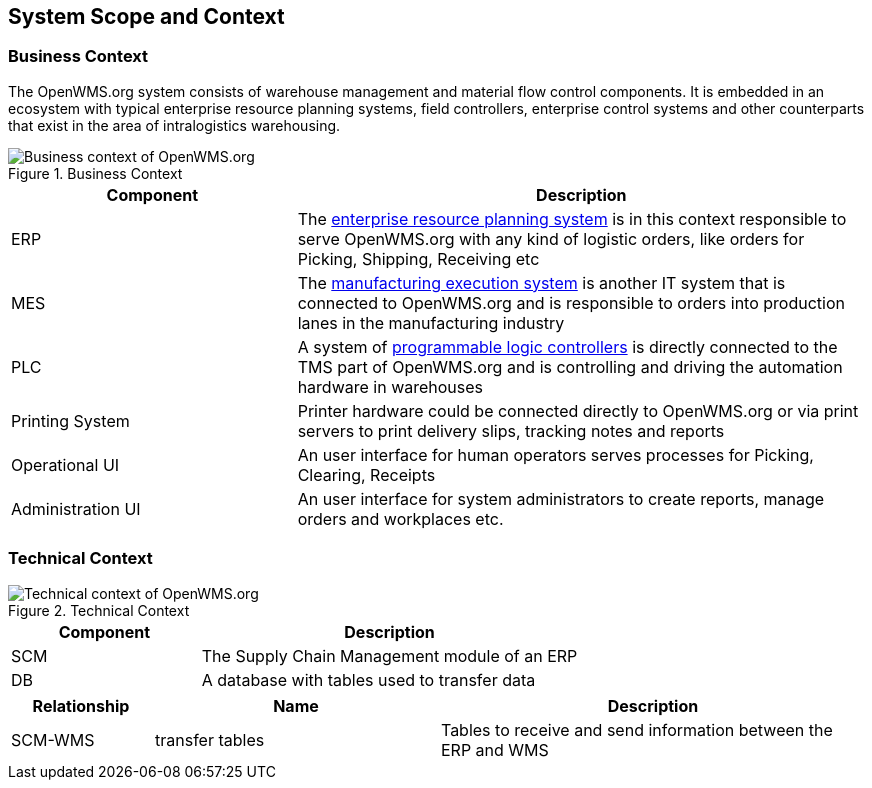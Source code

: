 [[section-system-scope-and-context]]
== System Scope and Context


=== Business Context

The OpenWMS.org system consists of warehouse management and material flow control components. It is embedded in an ecosystem with
typical enterprise resource planning systems, field controllers, enterprise control systems and other counterparts that exist in the
area of intralogistics warehousing.

[#img-03-bc]
.Business Context
image::03_Business_Context.png["Business context of OpenWMS.org", align="left"]

[cols="1,2" options="header"]
|===
| **Component** | **Description**
| ERP | The https://en.wikipedia.org/wiki/Enterprise_resource_planning[enterprise resource planning system] is in this context responsible
to serve OpenWMS.org with any kind of logistic orders, like orders for Picking, Shipping, Receiving etc
| MES | The https://en.wikipedia.org/wiki/Manufacturing_execution_system[manufacturing execution system] is another IT system that is
connected to OpenWMS.org and is responsible to orders into production lanes in the manufacturing industry
| PLC | A system of https://en.wikipedia.org/wiki/Programmable_logic_controller[programmable logic controllers] is directly connected to the
TMS part of OpenWMS.org and is controlling and driving the automation hardware in warehouses
| Printing System | Printer hardware could be connected directly to OpenWMS.org or via print servers to print delivery slips, tracking notes
and reports
| Operational UI | An user interface for human operators serves processes for Picking, Clearing, Receipts
| Administration UI | An user interface for system administrators to create reports, manage orders and workplaces etc.
|===

=== Technical Context

[#img-03-tc]
.Technical Context
image::03_Technical_Context.png["Technical context of OpenWMS.org", align="left"]

[cols="1,2" options="header"]
|===
| **Component** | **Description**
| SCM | The Supply Chain Management module of an ERP
| DB  | A database with tables used to transfer data
|===

[cols="1,2,3" options="header"]
|===
| **Relationship** | **Name** | **Description**
| SCM-WMS | transfer tables | Tables to receive and send information between the ERP and WMS
|===
